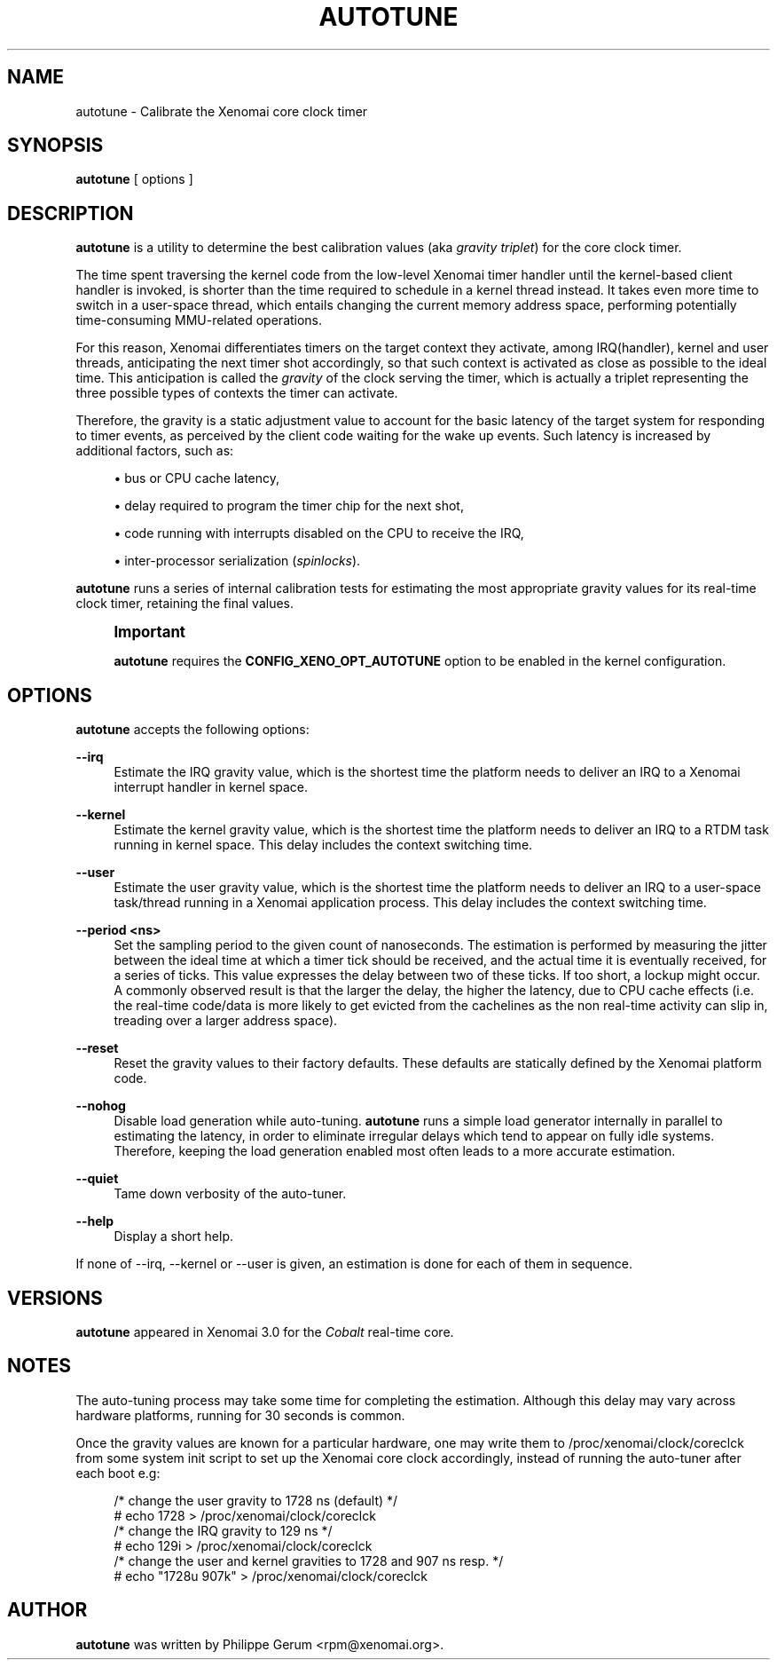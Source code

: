 '\" t
.\"     Title: autotune
.\"    Author: [see the "AUTHOR" section]
.\" Generator: DocBook XSL Stylesheets v1.78.1 <http://docbook.sf.net/>
.\"      Date: 2014/08/03
.\"    Manual: Xenomai Manual
.\"    Source: Xenomai 3.0-rc1
.\"  Language: English
.\"
.TH "AUTOTUNE" "1" "2014/08/03" "Xenomai 3\&.0\-rc1" "Xenomai Manual"
.\" -----------------------------------------------------------------
.\" * Define some portability stuff
.\" -----------------------------------------------------------------
.\" ~~~~~~~~~~~~~~~~~~~~~~~~~~~~~~~~~~~~~~~~~~~~~~~~~~~~~~~~~~~~~~~~~
.\" http://bugs.debian.org/507673
.\" http://lists.gnu.org/archive/html/groff/2009-02/msg00013.html
.\" ~~~~~~~~~~~~~~~~~~~~~~~~~~~~~~~~~~~~~~~~~~~~~~~~~~~~~~~~~~~~~~~~~
.ie \n(.g .ds Aq \(aq
.el       .ds Aq '
.\" -----------------------------------------------------------------
.\" * set default formatting
.\" -----------------------------------------------------------------
.\" disable hyphenation
.nh
.\" disable justification (adjust text to left margin only)
.ad l
.\" -----------------------------------------------------------------
.\" * MAIN CONTENT STARTS HERE *
.\" -----------------------------------------------------------------
.SH "NAME"
autotune \- Calibrate the Xenomai core clock timer
.SH "SYNOPSIS"
.sp
\fBautotune\fR [ options ]
.SH "DESCRIPTION"
.sp
\fBautotune\fR is a utility to determine the best calibration values (aka \fIgravity triplet\fR) for the core clock timer\&.
.sp
The time spent traversing the kernel code from the low\-level Xenomai timer handler until the kernel\-based client handler is invoked, is shorter than the time required to schedule in a kernel thread instead\&. It takes even more time to switch in a user\-space thread, which entails changing the current memory address space, performing potentially time\-consuming MMU\-related operations\&.
.sp
For this reason, Xenomai differentiates timers on the target context they activate, among IRQ(handler), kernel and user threads, anticipating the next timer shot accordingly, so that such context is activated as close as possible to the ideal time\&. This anticipation is called the \fIgravity\fR of the clock serving the timer, which is actually a triplet representing the three possible types of contexts the timer can activate\&.
.sp
Therefore, the gravity is a static adjustment value to account for the basic latency of the target system for responding to timer events, as perceived by the client code waiting for the wake up events\&. Such latency is increased by additional factors, such as:
.sp
.RS 4
.ie n \{\
\h'-04'\(bu\h'+03'\c
.\}
.el \{\
.sp -1
.IP \(bu 2.3
.\}
bus or CPU cache latency,
.RE
.sp
.RS 4
.ie n \{\
\h'-04'\(bu\h'+03'\c
.\}
.el \{\
.sp -1
.IP \(bu 2.3
.\}
delay required to program the timer chip for the next shot,
.RE
.sp
.RS 4
.ie n \{\
\h'-04'\(bu\h'+03'\c
.\}
.el \{\
.sp -1
.IP \(bu 2.3
.\}
code running with interrupts disabled on the CPU to receive the IRQ,
.RE
.sp
.RS 4
.ie n \{\
\h'-04'\(bu\h'+03'\c
.\}
.el \{\
.sp -1
.IP \(bu 2.3
.\}
inter\-processor serialization (\fIspinlocks\fR)\&.
.RE
.sp
\fBautotune\fR runs a series of internal calibration tests for estimating the most appropriate gravity values for its real\-time clock timer, retaining the final values\&.
.if n \{\
.sp
.\}
.RS 4
.it 1 an-trap
.nr an-no-space-flag 1
.nr an-break-flag 1
.br
.ps +1
\fBImportant\fR
.ps -1
.br
.sp
\fBautotune\fR requires the \fBCONFIG_XENO_OPT_AUTOTUNE\fR option to be enabled in the kernel configuration\&.
.sp .5v
.RE
.SH "OPTIONS"
.sp
\fBautotune\fR accepts the following options:
.PP
\fB\-\-irq\fR
.RS 4
Estimate the IRQ gravity value, which is the shortest time the platform needs to deliver an IRQ to a Xenomai interrupt handler in kernel space\&.
.RE
.PP
\fB\-\-kernel\fR
.RS 4
Estimate the kernel gravity value, which is the shortest time the platform needs to deliver an IRQ to a RTDM task running in kernel space\&. This delay includes the context switching time\&.
.RE
.PP
\fB\-\-user\fR
.RS 4
Estimate the user gravity value, which is the shortest time the platform needs to deliver an IRQ to a user\-space task/thread running in a Xenomai application process\&. This delay includes the context switching time\&.
.RE
.PP
\fB\-\-period <ns>\fR
.RS 4
Set the sampling period to the given count of nanoseconds\&. The estimation is performed by measuring the jitter between the ideal time at which a timer tick should be received, and the actual time it is eventually received, for a series of ticks\&. This value expresses the delay between two of these ticks\&. If too short, a lockup might occur\&. A commonly observed result is that the larger the delay, the higher the latency, due to CPU cache effects (i\&.e\&. the real\-time code/data is more likely to get evicted from the cachelines as the non real\-time activity can slip in, treading over a larger address space)\&.
.RE
.PP
\fB\-\-reset\fR
.RS 4
Reset the gravity values to their factory defaults\&. These defaults are statically defined by the Xenomai platform code\&.
.RE
.PP
\fB\-\-nohog\fR
.RS 4
Disable load generation while auto\-tuning\&.
\fBautotune\fR
runs a simple load generator internally in parallel to estimating the latency, in order to eliminate irregular delays which tend to appear on fully idle systems\&. Therefore, keeping the load generation enabled most often leads to a more accurate estimation\&.
.RE
.PP
\fB\-\-quiet\fR
.RS 4
Tame down verbosity of the auto\-tuner\&.
.RE
.PP
\fB\-\-help\fR
.RS 4
Display a short help\&.
.RE
.sp
If none of \-\-irq, \-\-kernel or \-\-user is given, an estimation is done for each of them in sequence\&.
.SH "VERSIONS"
.sp
\fBautotune\fR appeared in Xenomai 3\&.0 for the \fICobalt\fR real\-time core\&.
.SH "NOTES"
.sp
The auto\-tuning process may take some time for completing the estimation\&. Although this delay may vary across hardware platforms, running for 30 seconds is common\&.
.sp
Once the gravity values are known for a particular hardware, one may write them to /proc/xenomai/clock/coreclck from some system init script to set up the Xenomai core clock accordingly, instead of running the auto\-tuner after each boot e\&.g:
.sp
.if n \{\
.RS 4
.\}
.nf
    /* change the user gravity to 1728 ns (default) */
# echo 1728 > /proc/xenomai/clock/coreclck
    /* change the IRQ gravity to 129 ns */
# echo 129i > /proc/xenomai/clock/coreclck
    /* change the user and kernel gravities to 1728 and 907 ns resp\&. */
# echo "1728u 907k" > /proc/xenomai/clock/coreclck
.fi
.if n \{\
.RE
.\}
.SH "AUTHOR"
.sp
\fBautotune\fR was written by Philippe Gerum <rpm@xenomai\&.org>\&.
